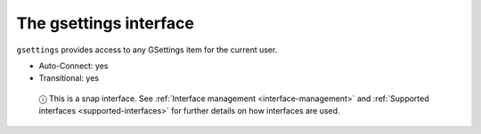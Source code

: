 .. 7832.md

.. _the-gsettings-interface:

The gsettings interface
=======================

``gsettings`` provides access to any GSettings item for the current user.

-  Auto-Connect: yes
-  Transitional: yes

..

   ⓘ This is a snap interface. See :ref:`Interface management <interface-management>` and :ref:`Supported interfaces <supported-interfaces>` for further details on how interfaces are used.
